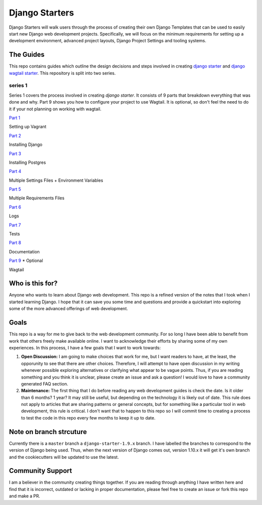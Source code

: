 ***************
Django Starters
***************

Django Starters will walk users through the process of creating their own Django Templates that can be used to easily start new Django web development projects.  Specifically, we will focus on the minimum requirements for setting up a development environment, advanced project layouts, Django Project Settings and tooling systems.

The Guides
==========

This repo contains guides which outline the design decisions and steps involved in creating `django starter`_ and `django wagtail starter`_.  This repository is split into two series.

series 1
++++++++

Series 1 covers the process involved in creating `django starter`.  It consists of 9 parts that breakdown everything that was done and why.  Part 9 shows you how to configure your project to use Wagtail.  It is optional, so don't feel the need to do it if your not planning on working with wagtail.

`Part 1`_

Setting up Vagrant

`Part 2`_

Installing Django

`Part 3`_

Installing Postgres

`Part 4`_

Multiple Settings Files + Environment Variables

`Part 5`_

Multiple Requirements Files

`Part 6`_

Logs

`Part 7`_

Tests

`Part 8`_

Documentation

`Part 9`_ * Optional

Wagtail


Who is this for?
================

Anyone who wants to learn about Django web development. This repo is a refined version of the notes that I took when I started learning Django. I hope that it can save you some time and questions and provide a quickstart into exploring some of the more advanced offerings of web development.

Goals
=====

This repo is a way for me to give back to the web development community. For so long I have been able to benefit from work that others freely make available online. I want to acknowledge their efforts by sharing some of my own experiences. In this process, I have a few goals that I want to work towards:

1. **Open Discussion:**   I am going to make choices that work for me, but I want readers to have, at the least, the opporunity to see that there are other choices. Therefore, I will attempt to have open discussion in my writing whenever possible exploring alternatives or clarifying what appear to be vague points. Thus, if you are reading something and you think it is unclear, please create an issue and ask a question! I would love to have a community generated FAQ section.

2. **Maintenance:**  The first thing that I do before reading any web development guides is check the date. Is it older than 6 months? 1 year? It may still be useful, but depending on the technology it is likely out of date. This rule does not apply to articles that are sharing patterns or general concepts, but for something like a particular tool in web development, this rule is critical. I don't want that to happen to this repo so I will commit time to creating a process to test the code in this repo every few months to keep it up to date.

Note on branch strcuture
========================

Currently there is a ``master`` branch a ``django-starter-1.9.x`` branch. I have labelled the branches to correspond to the version of Django being used. Thus, when the next version of Django comes out, version 1.10.x it will get it's own branch and the cookiecutters will be updated to use the latest.


Community Support
=================

I am a believer in the community creating things together. If you are reading through anything I have written here and find that it is incorrect, outdated or lacking in proper documentation, please feel free to create an issue or fork this repo and make a PR.

.. _django starter: https://github.com/tkjone/django-starter
.. _django wagtail starter: https://github.com/tkjone/django-wagtail-starter
.. _Part 1: https://github.com/tkjone/django-starters/blob/django-starters-1.9.x/series_1/part_01.rst
.. _Part 2: https://github.com/tkjone/django-starters/blob/django-starters-1.9.x/series_1/part_02.rst
.. _Part 3: https://github.com/tkjone/django-starters/blob/django-starters-1.9.x/series_1/part_03.rst
.. _Part 4: https://github.com/tkjone/django-starters/blob/django-starters-1.9.x/series_1/part_04.rst
.. _Part 5: https://github.com/tkjone/django-starters/blob/django-starters-1.9.x/series_1/part_05.rst
.. _Part 6: https://github.com/tkjone/django-starters/blob/django-starters-1.9.x/series_1/part_06.rst
.. _Part 7: https://github.com/tkjone/django-starters/blob/django-starters-1.9.x/series_1/part_07.rst
.. _Part 8: https://github.com/tkjone/django-starters/blob/django-starters-1.9.x/series_1/part_08.rst
.. _Part 9: https://github.com/tkjone/django-starters/blob/django-starters-1.9.x/series_1/part_09.rst
.. _Part 10: https://github.com/tkjone/django-starters/blob/django-starters-1.9.x/series_1/part_10.rst
.. _Part 11: https://github.com/tkjone/django-starters/blob/django-starters-1.9.x/series_1/part_11.rst
.. _Series 2: https://github.com/tkjone/django-starters/blob/django-starters-1.9.x/series_2/part_01.rst